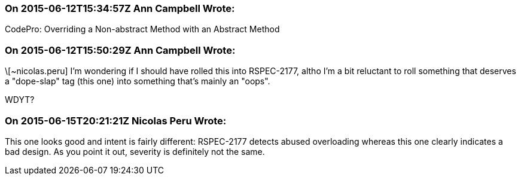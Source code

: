 === On 2015-06-12T15:34:57Z Ann Campbell Wrote:
CodePro: Overriding a Non-abstract Method with an Abstract Method

=== On 2015-06-12T15:50:29Z Ann Campbell Wrote:
\[~nicolas.peru] I'm wondering if I should have rolled this into RSPEC-2177, altho I'm a bit reluctant to roll something that deserves a "dope-slap" tag (this one) into something that's mainly an "oops".

WDYT?

=== On 2015-06-15T20:21:21Z Nicolas Peru Wrote:
This one looks good and intent is fairly different: RSPEC-2177 detects abused overloading whereas this one clearly indicates a bad design. As you point it out, severity is definitely not the same. 

